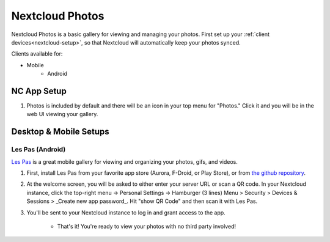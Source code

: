 .. _nc-photos:

================
Nextcloud Photos
================
Nextcloud Photos is a basic gallery for viewing and managing your photos.  First set up your :ref:`client devices<nextcloud-setup>`, so that Nextcloud will automatically keep your photos synced.

Clients available for:

- Mobile
    - Android

NC App Setup
------------
#. Photos is included by default and there will be an icon in your top menu for "Photos."  Click it and you will be in the web UI viewing your gallery.

Desktop & Mobile Setups
-----------------------

Les Pas (Android)
.................
`Les Pas <https://github.com/scubajeff/lespas>`_ is a great mobile gallery for viewing and organizing your photos, gifs, and videos.

#. First, install Les Pas from your favorite app store (Aurora, F-Droid, or Play Store), or from `the github repository <https://github.com/scubajeff/lespas/releases>`_.

#. At the welcome screen, you will be asked to either enter your server URL or scan a QR code.  In your Nextcloud instance, click the top-right menu -> Personal Settings -> Hamburger (3 lines) Menu > Security > Devices & Sessions > _Create new app password_.  Hit "show QR Code" and then scan it with Les Pas.

#. You'll be sent to your Nextcloud instance to log in and grant access to the app.

    - That's it!  You're ready to view your photos with no third party involved!